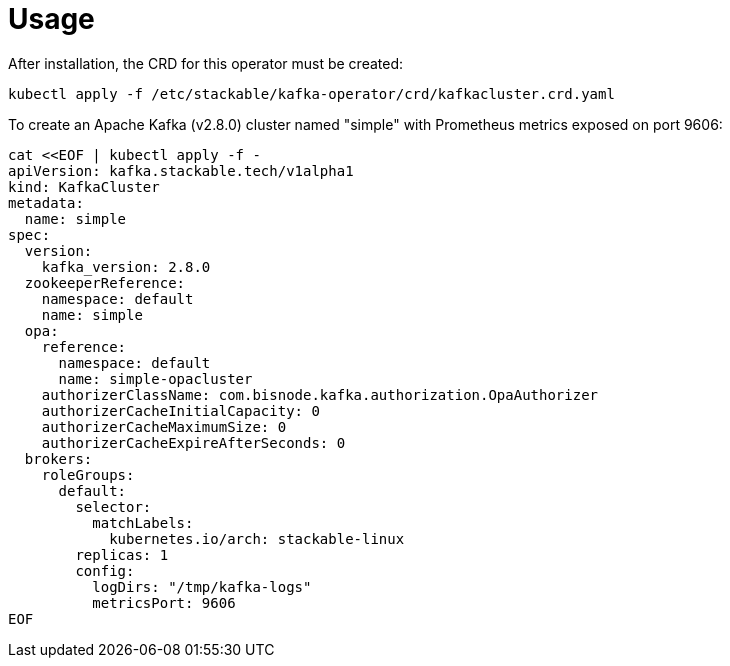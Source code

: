 = Usage

After installation, the CRD for this operator must be created:

    kubectl apply -f /etc/stackable/kafka-operator/crd/kafkacluster.crd.yaml

To create an Apache Kafka (v2.8.0) cluster named "simple" with Prometheus metrics exposed on port 9606:


    cat <<EOF | kubectl apply -f -
    apiVersion: kafka.stackable.tech/v1alpha1
    kind: KafkaCluster
    metadata:
      name: simple
    spec:
      version:
        kafka_version: 2.8.0
      zookeeperReference:
        namespace: default
        name: simple
      opa:
        reference:
          namespace: default
          name: simple-opacluster
        authorizerClassName: com.bisnode.kafka.authorization.OpaAuthorizer
        authorizerCacheInitialCapacity: 0
        authorizerCacheMaximumSize: 0
        authorizerCacheExpireAfterSeconds: 0
      brokers:
        roleGroups:
          default:
            selector:
              matchLabels:
                kubernetes.io/arch: stackable-linux
            replicas: 1
            config:
              logDirs: "/tmp/kafka-logs"
              metricsPort: 9606
    EOF



